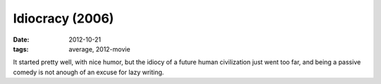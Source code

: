 Idiocracy (2006)
================

:date: 2012-10-21
:tags: average, 2012-movie



It started pretty well, with nice humor, but the idiocy of a future
human civilization just went too far, and being a passive comedy is not
anough of an excuse for lazy writing.
